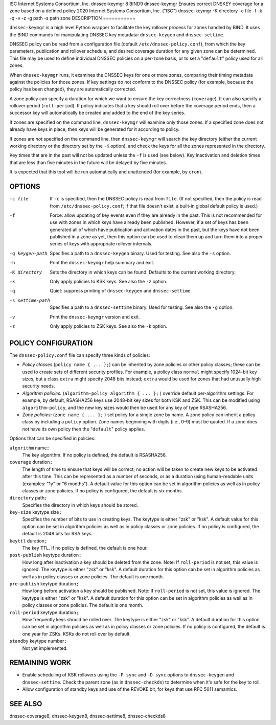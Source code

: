 ISC
Internet Systems Consortium, Inc.
dnssec-keymgr
8
BIND9
dnssec-keymgr
Ensures correct DNSKEY coverage for a zone based on a defined policy
2020
Internet Systems Consortium, Inc. ("ISC")
dnssec-keymgr
-K
directory
-c
file
-f
-k
-q
-v
-z
-g
path
-s
path
zone
DESCRIPTION
===========

``dnssec-keymgr`` is a high level Python wrapper to facilitate the key
rollover process for zones handled by BIND. It uses the BIND commands
for manipulating DNSSEC key metadata: ``dnssec-keygen`` and
``dnssec-settime``.

DNSSEC policy can be read from a configuration file (default
``/etc/dnssec-policy.conf``), from which the key parameters, publication
and rollover schedule, and desired coverage duration for any given zone
can be determined. This file may be used to define individual DNSSEC
policies on a per-zone basis, or to set a "``default``" policy used for
all zones.

When ``dnssec-keymgr`` runs, it examines the DNSSEC keys for one or more
zones, comparing their timing metadata against the policies for those
zones. If key settings do not conform to the DNSSEC policy (for example,
because the policy has been changed), they are automatically corrected.

A zone policy can specify a duration for which we want to ensure the key
correctness (``coverage``). It can also specify a rollover period
(``roll-period``). If policy indicates that a key should roll over
before the coverage period ends, then a successor key will automatically
be created and added to the end of the key series.

If zones are specified on the command line, ``dnssec-keymgr`` will
examine only those zones. If a specified zone does not already have keys
in place, then keys will be generated for it according to policy.

If zones are *not* specified on the command line, then ``dnssec-keymgr``
will search the key directory (either the current working directory or
the directory set by the ``-K`` option), and check the keys for all the
zones represented in the directory.

Key times that are in the past will not be updated unless the ``-f`` is
used (see below). Key inactivation and deletion times that are less than
five minutes in the future will be delayed by five minutes.

It is expected that this tool will be run automatically and unattended
(for example, by ``cron``).

OPTIONS
=======

-c file
   If ``-c`` is specified, then the DNSSEC policy is read from ``file``.
   (If not specified, then the policy is read from
   ``/etc/dnssec-policy.conf``; if that file doesn't exist, a built-in
   global default policy is used.)

-f
   Force: allow updating of key events even if they are already in the
   past. This is not recommended for use with zones in which keys have
   already been published. However, if a set of keys has been generated
   all of which have publication and activation dates in the past, but
   the keys have not been published in a zone as yet, then this option
   can be used to clean them up and turn them into a proper series of
   keys with appropriate rollover intervals.

-g keygen-path
   Specifies a path to a ``dnssec-keygen`` binary. Used for testing. See
   also the ``-s`` option.

-h
   Print the ``dnssec-keymgr`` help summary and exit.

-K directory
   Sets the directory in which keys can be found. Defaults to the
   current working directory.

-k
   Only apply policies to KSK keys. See also the ``-z`` option.

-q
   Quiet: suppress printing of ``dnssec-keygen`` and ``dnssec-settime``.

-s settime-path
   Specifies a path to a ``dnssec-settime`` binary. Used for testing.
   See also the ``-g`` option.

-v
   Print the ``dnssec-keymgr`` version and exit.

-z
   Only apply policies to ZSK keys. See also the ``-k`` option.

POLICY CONFIGURATION
====================

The ``dnssec-policy.conf`` file can specify three kinds of policies:

-  *Policy classes* (``policy name { ... };``) can be inherited by zone
   policies or other policy classes; these can be used to create sets of
   different security profiles. For example, a policy class ``normal``
   might specify 1024-bit key sizes, but a class ``extra`` might specify
   2048 bits instead; ``extra`` would be used for zones that had
   unusually high security needs.

-  *Algorithm policies:* (``algorithm-policy algorithm { ... };`` )
   override default per-algorithm settings. For example, by default,
   RSASHA256 keys use 2048-bit key sizes for both KSK and ZSK. This can
   be modified using ``algorithm-policy``, and the new key sizes would
   then be used for any key of type RSASHA256.

-  *Zone policies:* (``zone name { ... };`` ) set policy for a single
   zone by name. A zone policy can inherit a policy class by including a
   ``policy`` option. Zone names beginning with digits (i.e., 0-9) must
   be quoted. If a zone does not have its own policy then the
   "``default``" policy applies.

Options that can be specified in policies:

``algorithm`` name\ ``;``
   The key algorithm. If no policy is defined, the default is RSASHA256.

``coverage`` duration\ ``;``
   The length of time to ensure that keys will be correct; no action
   will be taken to create new keys to be activated after this time.
   This can be represented as a number of seconds, or as a duration
   using human-readable units (examples: "1y" or "6 months"). A default
   value for this option can be set in algorithm policies as well as in
   policy classes or zone policies. If no policy is configured, the
   default is six months.

``directory`` path\ ``;``
   Specifies the directory in which keys should be stored.

``key-size`` keytype size\ ``;``
   Specifies the number of bits to use in creating keys. The keytype is
   either "zsk" or "ksk". A default value for this option can be set in
   algorithm policies as well as in policy classes or zone policies. If
   no policy is configured, the default is 2048 bits for RSA keys.

``keyttl`` duration\ ``;``
   The key TTL. If no policy is defined, the default is one hour.

``post-publish`` keytype duration\ ``;``
   How long after inactivation a key should be deleted from the zone.
   Note: If ``roll-period`` is not set, this value is ignored. The
   keytype is either "zsk" or "ksk". A default duration for this option
   can be set in algorithm policies as well as in policy classes or zone
   policies. The default is one month.

``pre-publish`` keytype duration\ ``;``
   How long before activation a key should be published. Note: If
   ``roll-period`` is not set, this value is ignored. The keytype is
   either "zsk" or "ksk". A default duration for this option can be set
   in algorithm policies as well as in policy classes or zone policies.
   The default is one month.

``roll-period`` keytype duration\ ``;``
   How frequently keys should be rolled over. The keytype is either
   "zsk" or "ksk". A default duration for this option can be set in
   algorithm policies as well as in policy classes or zone policies. If
   no policy is configured, the default is one year for ZSKs. KSKs do
   not roll over by default.

``standby`` keytype number\ ``;``
   Not yet implemented.

REMAINING WORK
==============

-  Enable scheduling of KSK rollovers using the ``-P sync`` and
   ``-D sync`` options to ``dnssec-keygen`` and ``dnssec-settime``.
   Check the parent zone (as in ``dnssec-checkds``) to determine when
   it's safe for the key to roll.

-  Allow configuration of standby keys and use of the REVOKE bit, for
   keys that use RFC 5011 semantics.

SEE ALSO
========

dnssec-coverage8, dnssec-keygen8, dnssec-settime8, dnssec-checkds8
